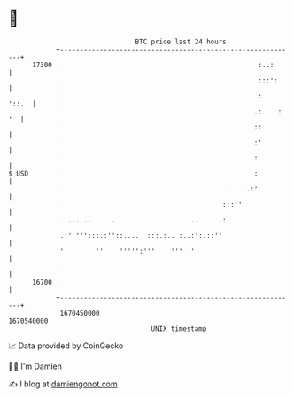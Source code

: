 * 👋

#+begin_example
                                   BTC price last 24 hours                    
               +------------------------------------------------------------+ 
         17300 |                                                  :..:      | 
               |                                                  :::':     | 
               |                                                  :   '::.  | 
               |                                                 .:    : '  | 
               |                                                 ::         | 
               |                                                 :'         | 
               |                                                 :          | 
   $ USD       |                                                 :          | 
               |                                          . . ..:'          | 
               |                                         :::''              | 
               |  ... ..     .                   ..     .:                  | 
               |.:' ''':::.:''::....  :::.:.. :..:':.::''                   | 
               |'        ''    ''''':'''    '''  '                          | 
               |                                                            | 
         16700 |                                                            | 
               +------------------------------------------------------------+ 
                1670450000                                        1670540000  
                                       UNIX timestamp                         
#+end_example
📈 Data provided by CoinGecko

🧑‍💻 I'm Damien

✍️ I blog at [[https://www.damiengonot.com][damiengonot.com]]
